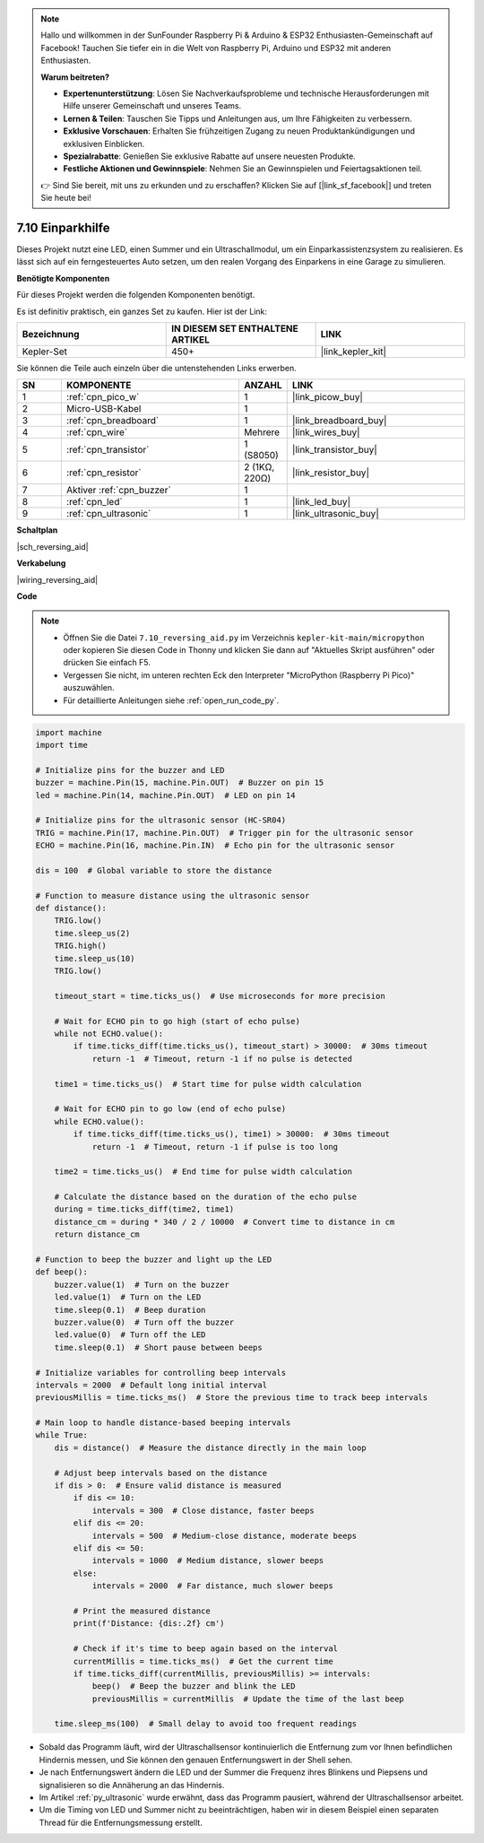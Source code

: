 

.. note::

    Hallo und willkommen in der SunFounder Raspberry Pi & Arduino & ESP32 Enthusiasten-Gemeinschaft auf Facebook! Tauchen Sie tiefer ein in die Welt von Raspberry Pi, Arduino und ESP32 mit anderen Enthusiasten.

    **Warum beitreten?**

    - **Expertenunterstützung**: Lösen Sie Nachverkaufsprobleme und technische Herausforderungen mit Hilfe unserer Gemeinschaft und unseres Teams.
    - **Lernen & Teilen**: Tauschen Sie Tipps und Anleitungen aus, um Ihre Fähigkeiten zu verbessern.
    - **Exklusive Vorschauen**: Erhalten Sie frühzeitigen Zugang zu neuen Produktankündigungen und exklusiven Einblicken.
    - **Spezialrabatte**: Genießen Sie exklusive Rabatte auf unsere neuesten Produkte.
    - **Festliche Aktionen und Gewinnspiele**: Nehmen Sie an Gewinnspielen und Feiertagsaktionen teil.

    👉 Sind Sie bereit, mit uns zu erkunden und zu erschaffen? Klicken Sie auf [|link_sf_facebook|] und treten Sie heute bei!

.. _py_reversing_aid:

7.10 Einparkhilfe
======================

Dieses Projekt nutzt eine LED, einen Summer und ein Ultraschallmodul, um ein Einparkassistenzsystem zu realisieren. Es lässt sich auf ein ferngesteuertes Auto setzen, um den realen Vorgang des Einparkens in eine Garage zu simulieren.

**Benötigte Komponenten**

Für dieses Projekt werden die folgenden Komponenten benötigt.

Es ist definitiv praktisch, ein ganzes Set zu kaufen. Hier ist der Link:

.. list-table::
    :widths: 20 20 20
    :header-rows: 1

    *   - Bezeichnung	
        - IN DIESEM SET ENTHALTENE ARTIKEL
        - LINK
    *   - Kepler-Set	
        - 450+
        - |link_kepler_kit|

Sie können die Teile auch einzeln über die untenstehenden Links erwerben.


.. list-table::
    :widths: 5 20 5 20
    :header-rows: 1

    *   - SN
        - KOMPONENTE	
        - ANZAHL
        - LINK

    *   - 1
        - :ref:`cpn_pico_w`
        - 1
        - |link_picow_buy|
    *   - 2
        - Micro-USB-Kabel
        - 1
        - 
    *   - 3
        - :ref:`cpn_breadboard`
        - 1
        - |link_breadboard_buy|
    *   - 4
        - :ref:`cpn_wire`
        - Mehrere
        - |link_wires_buy|
    *   - 5
        - :ref:`cpn_transistor`
        - 1 (S8050)
        - |link_transistor_buy|
    *   - 6
        - :ref:`cpn_resistor`
        - 2 (1KΩ, 220Ω)
        - |link_resistor_buy|
    *   - 7
        - Aktiver :ref:`cpn_buzzer`
        - 1
        -
    *   - 8
        - :ref:`cpn_led`
        - 1
        - |link_led_buy|
    *   - 9
        - :ref:`cpn_ultrasonic`
        - 1
        - |link_ultrasonic_buy|

**Schaltplan**

|sch_reversing_aid|

**Verkabelung**

|wiring_reversing_aid| 

**Code**

.. note::

    * Öffnen Sie die Datei ``7.10_reversing_aid.py`` im Verzeichnis ``kepler-kit-main/micropython`` oder kopieren Sie diesen Code in Thonny und klicken Sie dann auf "Aktuelles Skript ausführen" oder drücken Sie einfach F5.
  
    * Vergessen Sie nicht, im unteren rechten Eck den Interpreter "MicroPython (Raspberry Pi Pico)" auszuwählen.

    * Für detaillierte Anleitungen siehe :ref:`open_run_code_py`.

.. code-block:: python

    import machine
    import time

    # Initialize pins for the buzzer and LED
    buzzer = machine.Pin(15, machine.Pin.OUT)  # Buzzer on pin 15
    led = machine.Pin(14, machine.Pin.OUT)  # LED on pin 14

    # Initialize pins for the ultrasonic sensor (HC-SR04)
    TRIG = machine.Pin(17, machine.Pin.OUT)  # Trigger pin for the ultrasonic sensor
    ECHO = machine.Pin(16, machine.Pin.IN)  # Echo pin for the ultrasonic sensor

    dis = 100  # Global variable to store the distance

    # Function to measure distance using the ultrasonic sensor
    def distance():
        TRIG.low()
        time.sleep_us(2)
        TRIG.high()
        time.sleep_us(10)
        TRIG.low()

        timeout_start = time.ticks_us()  # Use microseconds for more precision
        
        # Wait for ECHO pin to go high (start of echo pulse)
        while not ECHO.value():
            if time.ticks_diff(time.ticks_us(), timeout_start) > 30000:  # 30ms timeout
                return -1  # Timeout, return -1 if no pulse is detected
        
        time1 = time.ticks_us()  # Start time for pulse width calculation
        
        # Wait for ECHO pin to go low (end of echo pulse)
        while ECHO.value():
            if time.ticks_diff(time.ticks_us(), time1) > 30000:  # 30ms timeout
                return -1  # Timeout, return -1 if pulse is too long
        
        time2 = time.ticks_us()  # End time for pulse width calculation
        
        # Calculate the distance based on the duration of the echo pulse
        during = time.ticks_diff(time2, time1)
        distance_cm = during * 340 / 2 / 10000  # Convert time to distance in cm
        return distance_cm

    # Function to beep the buzzer and light up the LED
    def beep():
        buzzer.value(1)  # Turn on the buzzer
        led.value(1)  # Turn on the LED
        time.sleep(0.1)  # Beep duration
        buzzer.value(0)  # Turn off the buzzer
        led.value(0)  # Turn off the LED
        time.sleep(0.1)  # Short pause between beeps

    # Initialize variables for controlling beep intervals
    intervals = 2000  # Default long initial interval
    previousMillis = time.ticks_ms()  # Store the previous time to track beep intervals

    # Main loop to handle distance-based beeping intervals
    while True:
        dis = distance()  # Measure the distance directly in the main loop

        # Adjust beep intervals based on the distance
        if dis > 0:  # Ensure valid distance is measured
            if dis <= 10:
                intervals = 300  # Close distance, faster beeps
            elif dis <= 20:
                intervals = 500  # Medium-close distance, moderate beeps
            elif dis <= 50:
                intervals = 1000  # Medium distance, slower beeps
            else:
                intervals = 2000  # Far distance, much slower beeps

            # Print the measured distance
            print(f'Distance: {dis:.2f} cm')
            
            # Check if it's time to beep again based on the interval
            currentMillis = time.ticks_ms()  # Get the current time
            if time.ticks_diff(currentMillis, previousMillis) >= intervals:
                beep()  # Beep the buzzer and blink the LED
                previousMillis = currentMillis  # Update the time of the last beep
            
        time.sleep_ms(100)  # Small delay to avoid too frequent readings



* Sobald das Programm läuft, wird der Ultraschallsensor kontinuierlich die Entfernung zum vor Ihnen befindlichen Hindernis messen, und Sie können den genauen Entfernungswert in der Shell sehen.
* Je nach Entfernungswert ändern die LED und der Summer die Frequenz ihres Blinkens und Piepsens und signalisieren so die Annäherung an das Hindernis.
* Im Artikel :ref:`py_ultrasonic` wurde erwähnt, dass das Programm pausiert, während der Ultraschallsensor arbeitet.
* Um die Timing von LED und Summer nicht zu beeinträchtigen, haben wir in diesem Beispiel einen separaten Thread für die Entfernungsmessung erstellt.

